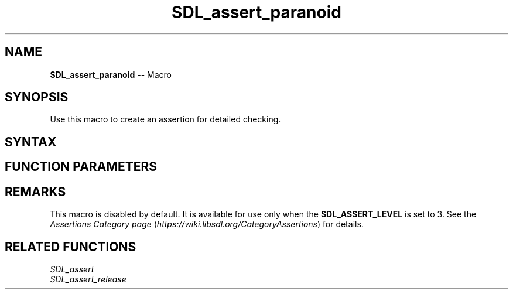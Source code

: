 .TH SDL_assert_paranoid 3 "2018.10.07" "https://github.com/haxpor/sdl2-manpage" "SDL2"
.SH NAME
\fBSDL_assert_paranoid\fR -- Macro

.SH SYNOPSIS
Use this macro to create an assertion for detailed checking.

.SH SYNTAX
.TS
tab(:) allbox;
a.
T{
.nf
void SDL_assert_paranoid(condition)
.fi
T}
.TE

.SH FUNCTION PARAMETERS
.TS
tab(:) allbox;
ab l.
condition:T{
the expression to check
T}
.TE

.SH REMARKS
This macro is disabled by default. It is available for use only when the \fBSDL_ASSERT_LEVEL\fR is set to 3. See the \fIAssertions Category page\fR (\fIhttps://wiki.libsdl.org/CategoryAssertions\fR) for details.

.SH RELATED FUNCTIONS
\fISDL_assert\fR
.br
\fISDL_assert_release\fR
